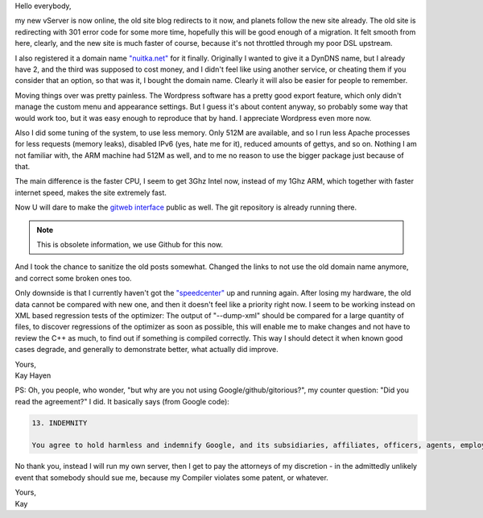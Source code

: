 Hello everybody,

my new vServer is now online, the old site blog redirects to it now, and
planets follow the new site already. The old site is redirecting with
301 error code for some more time, hopefully this will be good enough of
a migration. It felt smooth from here, clearly, and the new site is much
faster of course, because it's not throttled through my poor DSL
upstream.

I also registered it a domain name `"nuitka.net" <http://nuitka.net>`_
for it finally. Originally I wanted to give it a DynDNS name, but I
already have 2, and the third was supposed to cost money, and I didn't
feel like using another service, or cheating them if you consider that
an option, so that was it, I bought the domain name. Clearly it will
also be easier for people to remember.

Moving things over was pretty painless. The Wordpress software has a
pretty good export feature, which only didn't manage the custom menu and
appearance settings. But I guess it's about content anyway, so probably
some way that would work too, but it was easy enough to reproduce that
by hand. I appreciate Wordpress even more now.

Also I did some tuning of the system, to use less memory. Only 512M are
available, and so I run less Apache processes for less requests (memory
leaks), disabled IPv6 (yes, hate me for it), reduced amounts of gettys,
and so on. Nothing I am not familiar with, the ARM machine had 512M as
well, and to me no reason to use the bigger package just because of
that.

The main difference is the faster CPU, I seem to get 3Ghz Intel now,
instead of my 1Ghz ARM, which together with faster internet speed, makes
the site extremely fast.

Now U will dare to make the `gitweb interface
</gitweb/?p=Nuitka.git;a=summary>`_ public as well. The git repository
is already running there.

.. note::

   This is obsolete information, we use Github for this now.

And I took the chance to sanitize the old posts somewhat. Changed the
links to not use the old domain name anymore, and correct some broken
ones too.

Only downside is that I currently haven't got the `"speedcenter"
<https://speedcenter.nuitka.net>`_ up and running again. After losing my
hardware, the old data cannot be compared with new one, and then it
doesn't feel like a priority right now. I seem to be working instead on
XML based regression tests of the optimizer: The output of "--dump-xml"
should be compared for a large quantity of files, to discover
regressions of the optimizer as soon as possible, this will enable me to
make changes and not have to review the C++ as much, to find out if
something is compiled correctly. This way I should detect it when known
good cases degrade, and generally to demonstrate better, what actually
did improve.

|  Yours,
|  Kay Hayen

PS: Oh, you people, who wonder, "but why are you not using
Google/github/gitorious?", my counter question: "Did you read the
agreement?" I did. It basically says (from Google code):

.. code::

   13. INDEMNITY

   You agree to hold harmless and indemnify Google, and its subsidiaries, affiliates, officers, agents, employees, advertisers, licensors, suppliers or partners, (collectively "Google and Partners") from and against any third party claim arising from or in any way related to your use of Google services, violation of the Terms or any other actions connected with use of Google services, including any liability or expense arising from all claims, losses, damages (actual and consequential), suits, judgments, litigation costs and attorneys' fees, of every kind and nature. In such a case, Google will provide you with written notice of such claim, suit or action.

No thank you, instead I will run my own server, then I get to pay the
attorneys of my discretion - in the admittedly unlikely event that
somebody should sue me, because my Compiler violates some patent, or
whatever.

|  Yours,
|  Kay

